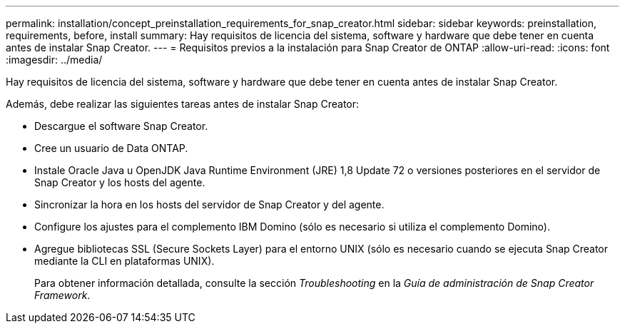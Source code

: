---
permalink: installation/concept_preinstallation_requirements_for_snap_creator.html 
sidebar: sidebar 
keywords: preinstallation, requirements, before, install 
summary: Hay requisitos de licencia del sistema, software y hardware que debe tener en cuenta antes de instalar Snap Creator. 
---
= Requisitos previos a la instalación para Snap Creator de ONTAP
:allow-uri-read: 
:icons: font
:imagesdir: ../media/


[role="lead"]
Hay requisitos de licencia del sistema, software y hardware que debe tener en cuenta antes de instalar Snap Creator.

Además, debe realizar las siguientes tareas antes de instalar Snap Creator:

* Descargue el software Snap Creator.
* Cree un usuario de Data ONTAP.
* Instale Oracle Java u OpenJDK Java Runtime Environment (JRE) 1,8 Update 72 o versiones posteriores en el servidor de Snap Creator y los hosts del agente.
* Sincronizar la hora en los hosts del servidor de Snap Creator y del agente.
* Configure los ajustes para el complemento IBM Domino (sólo es necesario si utiliza el complemento Domino).
* Agregue bibliotecas SSL (Secure Sockets Layer) para el entorno UNIX (sólo es necesario cuando se ejecuta Snap Creator mediante la CLI en plataformas UNIX).
+
Para obtener información detallada, consulte la sección _Troubleshooting_ en la _Guía de administración de Snap Creator Framework_.



